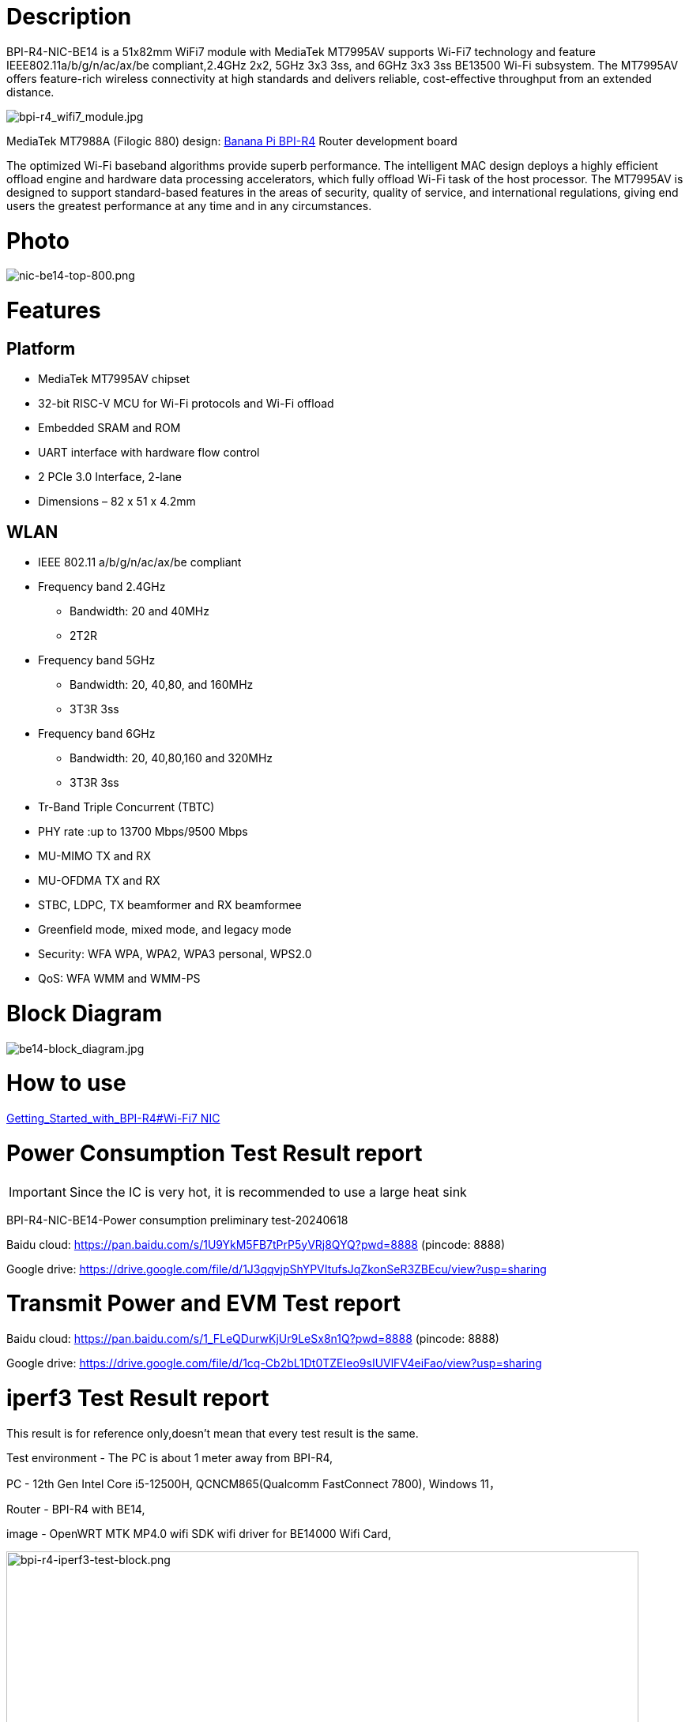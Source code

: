 = Description

BPI-R4-NIC-BE14 is a 51x82mm WiFi7 module with MediaTek MT7995AV supports Wi-Fi7 technology and feature IEEE802.11a/b/g/n/ac/ax/be compliant,2.4GHz 2x2, 5GHz 3x3 3ss, and 6GHz 3x3 3ss BE13500 Wi-Fi subsystem. The MT7995AV offers feature-rich wireless connectivity at high standards and delivers reliable, cost-effective throughput from an extended distance.

image::/bpi-r4/bpi-r4_wifi7_module.jpg[bpi-r4_wifi7_module.jpg]

MediaTek MT7988A (Filogic 880) design: link:/en/BPI-R4/BananaPi_BPI-R4[Banana Pi BPI-R4] Router development board

The optimized Wi-Fi baseband algorithms provide superb performance. The intelligent MAC design deploys a highly efficient offload engine and hardware data processing accelerators, which fully offload Wi-Fi task of the host processor. The MT7995AV is designed to support standard-based features in the areas of security, quality of service, and international regulations, giving end users the greatest performance at any time and in any circumstances.

= Photo

image::/bpi-r4/nic-be14-top-800.png[nic-be14-top-800.png]

= Features
== Platform
• MediaTek MT7995AV chipset
• 32-bit RISC-V MCU for Wi-Fi protocols and Wi-Fi offload
• Embedded SRAM and ROM
• UART interface with hardware flow control
• 2 PCIe 3.0 Interface, 2-lane
• Dimensions – 82 x 51 x 4.2mm

== WLAN
• IEEE 802.11 a/b/g/n/ac/ax/be compliant
• Frequency band 2.4GHz
- Bandwidth: 20 and 40MHz
- 2T2R
• Frequency band 5GHz
- Bandwidth: 20, 40,80, and 160MHz
- 3T3R 3ss
• Frequency band 6GHz
- Bandwidth: 20, 40,80,160 and 320MHz
- 3T3R 3ss
• Tr-Band Triple Concurrent (TBTC)
• PHY rate :up to 13700 Mbps/9500 Mbps
• MU-MIMO TX and RX
• MU-OFDMA TX and RX
• STBC, LDPC, TX beamformer and RX beamformee
• Greenfield mode, mixed mode, and legacy mode
• Security: WFA WPA, WPA2, WPA3 personal, WPS2.0
• QoS: WFA WMM and WMM-PS

= Block Diagram

image::/bpi-r4/be14-block_diagram.jpg[be14-block_diagram.jpg]




= How to use 

link:https://docs.banana-pi.org/en/BPI-R4/GettingStarted_BPI-R4#_wi_fi7_nic[Getting_Started_with_BPI-R4#Wi-Fi7 NIC]




= Power Consumption Test Result report

IMPORTANT: Since the IC is very hot, it is recommended to use a large heat sink

BPI-R4-NIC-BE14-Power consumption preliminary test-20240618

Baidu cloud: https://pan.baidu.com/s/1U9YkM5FB7tPrP5yVRj8QYQ?pwd=8888 (pincode: 8888)

Google drive: https://drive.google.com/file/d/1J3qqvjpShYPVItufsJqZkonSeR3ZBEcu/view?usp=sharing




= Transmit Power and EVM Test report


Baidu cloud: https://pan.baidu.com/s/1_FLeQDurwKjUr9LeSx8n1Q?pwd=8888 (pincode: 8888)

Google drive: https://drive.google.com/file/d/1cq-Cb2bL1Dt0TZEIeo9sIUVlFV4eiFao/view?usp=sharing



= iperf3 Test Result report

This result is for reference only,doesn't mean that every test result is the same.

Test environment - The PC is about 1 meter away from BPI-R4,

PC - 12th Gen Intel Core i5-12500H, QCNCM865(Qualcomm FastConnect 7800), Windows 11，

Router - BPI-R4 with BE14,

image - OpenWRT MTK MP4.0 wifi SDK wifi driver for BE14000 Wifi Card,

image::/bpi-r4/bpi-r4-iperf3-test-block.png[bpi-r4-iperf3-test-block.png,width=800]

2G:

image::/bpi-r4/qualcomm7800----bpi-r4-2g.png[qualcomm7800----bpi-r4-2g.png,width=800]

5G:

image::/bpi-r4/qualcomm7800----bpi-r4-5g.png[qualcomm7800----bpi-r4-5g.png,width=800]

6G:

image::/bpi-r4/qualcomm7800----bpi-r4-6g.png[qualcomm7800----bpi-r4-6g.png,width=800]


= Easy to buy

WARNING: SINOVOIP Aliexpress shop: https://www.aliexpress.com/item/3256807036993487.html?

WARNING: Bipai Aliexpress shop: https://www.aliexpress.com/item/3256807036822902.html?spm=a2g0s.12269583.0.0.48df6c94TX2ucP

WARNING: Taobao Shop: https://item.taobao.com/item.htm?spm=a1z09.8149145.0.0.30842c5aZcYzQx&id=808224556483&_u=cak7ln9381e